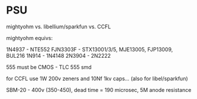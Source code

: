 * PSU

mightyohm vs. libellium/sparkfun vs. CCFL

mightyohm equivs: 

1N4937 - NTE552
FJN3303F - STX13001/3/5, MJE13005, FJP13009, BUL216
1N914 - 1N4148 
2N3904 - 2N2222

555 must be CMOS - TLC 555 smd

for CCFL use 1W 200v zeners and 10Nf 1kv caps... (also for libel/sparkfun)

SBM-20 - 400v (350-450), dead time = 190 microsec, 5M anode resistance

